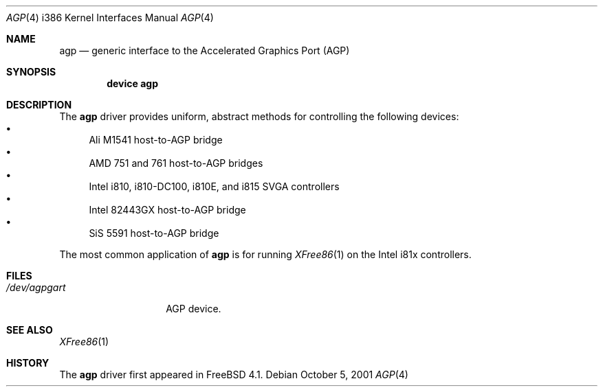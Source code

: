.\" Copyright (c) 2001 Yar Tikhiy
.\" All rights reserved.
.\"
.\" Redistribution and use in source and binary forms, with or without
.\" modification, are permitted provided that the following conditions
.\" are met:
.\" 1. Redistributions of source code must retain the above copyright
.\"    notice, this list of conditions and the following disclaimer.
.\" 2. Redistributions in binary form must reproduce the above copyright
.\"    notice, this list of conditions and the following disclaimer in the
.\"    documentation and/or other materials provided with the distribution.
.\"
.\" THIS SOFTWARE IS PROVIDED BY THE AUTHOR AND CONTRIBUTORS ``AS IS'' AND
.\" ANY EXPRESS OR IMPLIED WARRANTIES, INCLUDING, BUT NOT LIMITED TO, THE
.\" IMPLIED WARRANTIES OF MERCHANTABILITY AND FITNESS FOR A PARTICULAR PURPOSE
.\" ARE DISCLAIMED.  IN NO EVENT SHALL THE AUTHOR OR CONTRIBUTORS BE LIABLE
.\" FOR ANY DIRECT, INDIRECT, INCIDENTAL, SPECIAL, EXEMPLARY, OR CONSEQUENTIAL
.\" DAMAGES (INCLUDING, BUT NOT LIMITED TO, PROCUREMENT OF SUBSTITUTE GOODS
.\" OR SERVICES; LOSS OF USE, DATA, OR PROFITS; OR BUSINESS INTERRUPTION)
.\" HOWEVER CAUSED AND ON ANY THEORY OF LIABILITY, WHETHER IN CONTRACT, STRICT
.\" LIABILITY, OR TORT (INCLUDING NEGLIGENCE OR OTHERWISE) ARISING IN ANY WAY
.\" OUT OF THE USE OF THIS SOFTWARE, EVEN IF ADVISED OF THE POSSIBILITY OF
.\" SUCH DAMAGE.
.\"
.\" $FreeBSD$
.\"
.Dd October 5, 2001
.Dt AGP 4 i386
.Os
.Sh NAME
.Nm agp
.Nd "generic interface to the Accelerated Graphics Port (AGP)"
.Sh SYNOPSIS
.Cd "device agp"
.Sh DESCRIPTION
The
.Nm
driver provides uniform, abstract methods for controlling
the following devices:
.Bl -bullet -compact
.It
Ali M1541 host-to-AGP bridge
.It
.\" 761 not in -stable
AMD 751 and 761 host-to-AGP bridges
.It
Intel i810, i810-DC100, i810E, and i815 SVGA controllers
.It
Intel 82443GX host-to-AGP bridge
.It
SiS 5591 host-to-AGP bridge
.El
.Pp
The most common application of
.Nm
is for running
.Xr XFree86 1
on the Intel i81x controllers.
.Sh FILES
.Bl -tag -width ".Pa /dev/agpgart" -compact
.It Pa /dev/agpgart
AGP device.
.El
.Sh SEE ALSO
.Xr XFree86 1
.Sh HISTORY
The
.Nm
driver first appeared in
.Fx 4.1 .
